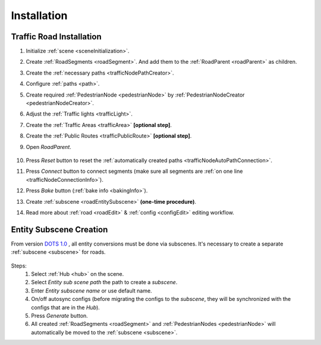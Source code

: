 .. _roadInstallation:

Installation
=====

Traffic Road Installation
----------------

#. Initialize :ref:`scene <sceneInitialization>`.
#. Create :ref:`RoadSegments <roadSegment>`. And add them to the :ref:`RoadParent <roadParent>` as children.
#. Create the :ref:`necessary paths <trafficNodePathCreator>`. 
#. Configure :ref:`paths <path>`. 
#. Create required :ref:`PedestrianNode <pedestrianNode>` by :ref:`PedestrianNodeCreator <pedestrianNodeCreator>`.
#. Adjust the :ref:`Traffic lights <trafficLight>`.
#. Create the :ref:`Traffic Areas <trafficArea>` **[optional step]**.
#. Create the :ref:`Public Routes <trafficPublicRoute>` **[optional step]**.
#. Open `RoadParent`.
	
	.. _roadParent:

	.. image:: /images/road/installation/RoadParent.png

#. Press `Reset` button to reset the :ref:`automatically created paths <trafficNodeAutoPathConnection>`.
#. Press `Connect` button to connect segments (make sure all segments are :ref:`on one line <trafficNodeConnectionInfo>`).
#. Press `Bake` button (:ref:`bake info <bakingInfo>`).
#. Create :ref:`subscene <roadEntitySubscene>` **(one-time procedure)**.
#. Read more about :ref:`road <roadEdit>` & :ref:`config <configEdit>` editing workflow.

.. _roadEntitySubscene:

Entity Subscene Creation
----------------
	
From version `DOTS 1.0 <https://docs.unity3d.com/Packages/com.unity.entities@1.0/manual/index.html>`_ , all entity conversions must be done via subscenes. It's necessary to create a separate :ref:`subscene <subscene>` for roads.

	.. image:: /images/road/installation/Hub.png
	
Steps:
	#. Select :ref:`Hub <hub>` on the scene.
	#. Select `Entity sub scene path` the path to create a `subscene`.
	#. Enter `Entity subscene name` or use default name.
	#. On/off autosync configs (before migrating the configs to the `subscene`, they will be synchronized with the configs that are in the `Hub`).
	#. Press `Generate` button.
	#. All created :ref:`RoadSegments <roadSegment>` and :ref:`PedestrianNodes <pedestrianNode>` will automatically be moved to the :ref:`subscene <subscene>`.

	
